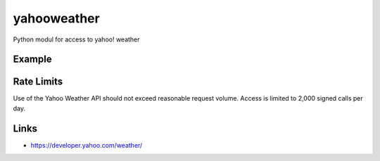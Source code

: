 yahooweather
============
Python modul for access to yahoo! weather

Example
-------
.. code:: python
    import logging
    from yahooweather import YahooWeather, UNIT_C

    logging.basicConfig(level=logging.WARNING)

    yweather = YahooWeather(12891864, UNIT_C)
    if yweather.updateWeather():
        print("RawData: %s" % str(yweather.RawData))
        print("Now: %s" % str(yweather.Now))
        print("Forecast: %s" % str(yweather.Forecast))
        print("Wind: %s" % str(yweather.Wind))
        print("Atmosphere: %s" % str(yweather.Atmosphere))
        print("Astronomy: %s" % str(yweather.Astronomy))
    else:
        print("Can't read data from yahoo!")

Rate Limits
-----------
Use of the Yahoo Weather API should not exceed reasonable request volume. Access is limited to 2,000 signed calls per day.

Links
-----
- https://developer.yahoo.com/weather/
